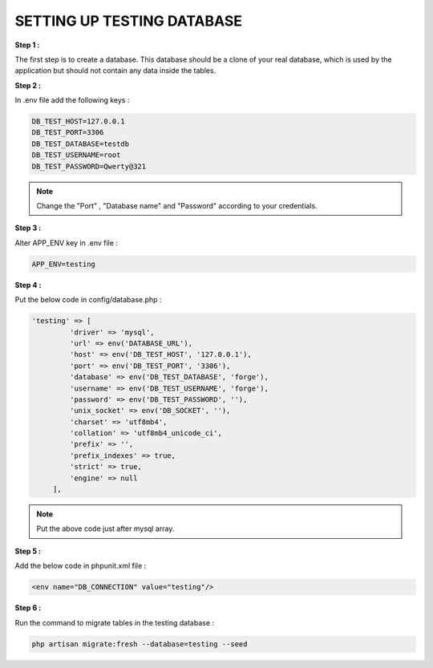 SETTING UP TESTING DATABASE
=================================

**Step 1 :**

The first step is to create a database.
This database should be a clone of your real database, which is used by the application but should not contain any data inside the tables.

.. image:: images/img_2.png

**Step 2 :**

In .env file add the following keys :

.. code-block::

   DB_TEST_HOST=127.0.0.1
   DB_TEST_PORT=3306
   DB_TEST_DATABASE=testdb
   DB_TEST_USERNAME=root
   DB_TEST_PASSWORD=Qwerty@321

.. note::

   Change the "Port" , "Database name" and "Password" according to your credentials.

**Step 3 :**

Alter APP_ENV key in .env file :

.. code-block::

   APP_ENV=testing

**Step 4 :**

Put the below code in config/database.php :

.. code-block:: php

   'testing' => [
            'driver' => 'mysql',
            'url' => env('DATABASE_URL'),
            'host' => env('DB_TEST_HOST', '127.0.0.1'),
            'port' => env('DB_TEST_PORT', '3306'),
            'database' => env('DB_TEST_DATABASE', 'forge'),
            'username' => env('DB_TEST_USERNAME', 'forge'),
            'password' => env('DB_TEST_PASSWORD', ''),
            'unix_socket' => env('DB_SOCKET', ''),
            'charset' => 'utf8mb4',
            'collation' => 'utf8mb4_unicode_ci',
            'prefix' => '',
            'prefix_indexes' => true,
            'strict' => true,
            'engine' => null
        ],

.. note::

   Put the above code just after mysql array.

**Step 5 :**

Add the below code in phpunit.xml file :

.. code-block::

   <env name="DB_CONNECTION" value="testing"/>

.. image:: images/img.png

**Step 6 :**

Run the command to migrate tables in the testing database :

.. code-block::

   php artisan migrate:fresh --database=testing --seed